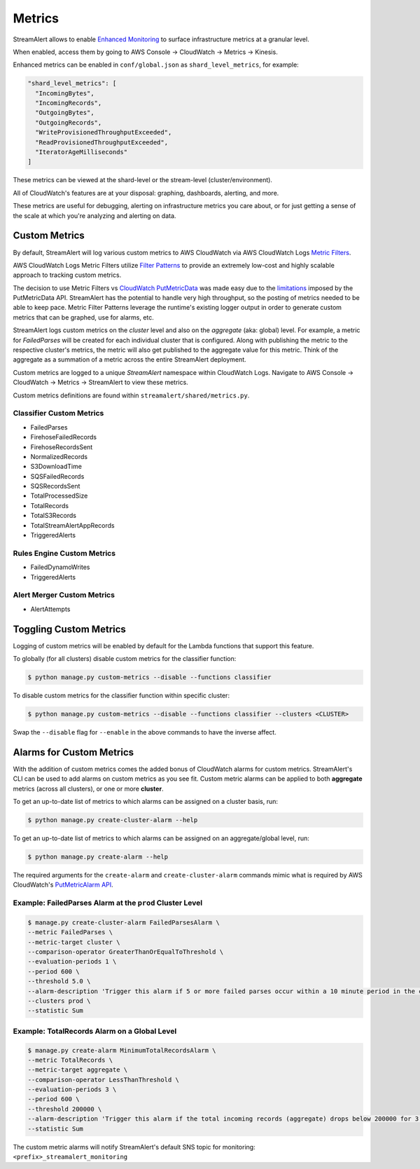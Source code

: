 Metrics
=======

StreamAlert allows to enable `Enhanced Monitoring`_ to surface infrastructure metrics at a granular level.

.. _Enhanced Monitoring: https://docs.aws.amazon.com/kinesis/latest/APIReference/API_EnableEnhancedMonitoring.html

When enabled, access them by going to AWS Console -> CloudWatch -> Metrics -> Kinesis.

Enhanced metrics can be enabled in ``conf/global.json`` as ``shard_level_metrics``, for example:

.. code-block:: bash

  "shard_level_metrics": [
    "IncomingBytes",
    "IncomingRecords",
    "OutgoingBytes",
    "OutgoingRecords",
    "WriteProvisionedThroughputExceeded",
    "ReadProvisionedThroughputExceeded",
    "IteratorAgeMilliseconds"
  ]

These metrics can be viewed at the shard-level or the stream-level (cluster/environment).

All of CloudWatch's features are at your disposal: graphing, dashboards, alerting, and more.

These metrics are useful for debugging, alerting on infrastructure metrics you care about, or for just getting a sense of the scale at which you're analyzing and alerting on data.

.. _custom_metrics:

Custom Metrics
--------------

By default, StreamAlert will log various custom metrics to AWS CloudWatch via AWS CloudWatch Logs `Metric Filters <http://docs.aws.amazon.com/AmazonCloudWatch/latest/logs/MonitoringLogData.html>`_.

AWS CloudWatch Logs Metric Filters utilize `Filter Patterns <http://docs.aws.amazon.com/AmazonCloudWatch/latest/logs/FilterAndPatternSyntax.html>`_ to provide an extremely low-cost and highly scalable
approach to tracking custom metrics.

The decision to use Metric Filters vs `CloudWatch PutMetricData <http://docs.aws.amazon.com/AmazonCloudWatch/latest/APIReference/API_PutMetricData.html>`_ was made easy due to the
`limitations <http://docs.aws.amazon.com/AmazonCloudWatch/latest/monitoring/cloudwatch_limits.html>`_ imposed by the PutMetricData API. StreamAlert has the potential to handle very
high throughput, so the posting of metrics needed to be able to keep pace. Metric Filter Patterns leverage the runtime's existing logger output in order to generate custom metrics
that can be graphed, use for alarms, etc.

StreamAlert logs custom metrics on the `cluster` level and also on the `aggregate` (aka: global) level. For example, a metric for `FailedParses` will be created for each individual cluster that is
configured. Along with publishing the metric to the respective cluster's metrics, the metric will also get published to the aggregate value for this metric. Think of the aggregate as a summation of a
metric across the entire StreamAlert deployment.

Custom metrics are logged to a unique `StreamAlert` namespace within CloudWatch Logs. Navigate to AWS Console -> CloudWatch -> Metrics -> StreamAlert to view these metrics.

Custom metrics definitions are found within ``streamalert/shared/metrics.py``.

Classifier Custom Metrics
~~~~~~~~~~~~~~~~~~~~~~~~~

- FailedParses
- FirehoseFailedRecords
- FirehoseRecordsSent
- NormalizedRecords
- S3DownloadTime
- SQSFailedRecords
- SQSRecordsSent
- TotalProcessedSize
- TotalRecords
- TotalS3Records
- TotalStreamAlertAppRecords
- TriggeredAlerts


Rules Engine Custom Metrics
~~~~~~~~~~~~~~~~~~~~~~~~~~~

- FailedDynamoWrites
- TriggeredAlerts

Alert Merger Custom Metrics
~~~~~~~~~~~~~~~~~~~~~~~~~~~

- AlertAttempts


Toggling Custom Metrics
-----------------------

Logging of custom metrics will be enabled by default for the Lambda functions that support this feature.

To globally (for all clusters) disable custom metrics for the classifier function:

.. code-block:: bash

  $ python manage.py custom-metrics --disable --functions classifier


To disable custom metrics for the classifier function within specific cluster:

.. code-block:: bash

  $ python manage.py custom-metrics --disable --functions classifier --clusters <CLUSTER>


Swap the ``--disable`` flag for ``--enable`` in the above commands to have the inverse affect.


Alarms for Custom Metrics
-------------------------

With the addition of custom metrics comes the added bonus of CloudWatch alarms for custom metrics.
StreamAlert's CLI can be used to add alarms on custom metrics as you see fit. Custom metric alarms
can be applied to both **aggregate** metrics (across all clusters), or one or more **cluster**.

To get an up-to-date list of metrics to which alarms can be assigned on a cluster basis, run:

.. code-block:: bash

  $ python manage.py create-cluster-alarm --help

To get an up-to-date list of metrics to which alarms can be assigned on an aggregate/global level, run:

.. code-block:: bash

  $ python manage.py create-alarm --help


The required arguments for the ``create-alarm`` and ``create-cluster-alarm`` commands mimic what is
required by AWS CloudWatch's `PutMetricAlarm API <http://docs.aws.amazon.com/AmazonCloudWatch/latest/APIReference/API_PutMetricAlarm.html>`_.


Example: FailedParses Alarm at the ``prod`` Cluster Level
~~~~~~~~~~~~~~~~~~~~~~~~~~~~~~~~~~~~~~~~~~~~~~~~~~~~~~~~~

.. code-block:: bash

  $ manage.py create-cluster-alarm FailedParsesAlarm \
  --metric FailedParses \
  --metric-target cluster \
  --comparison-operator GreaterThanOrEqualToThreshold \
  --evaluation-periods 1 \
  --period 600 \
  --threshold 5.0 \
  --alarm-description 'Trigger this alarm if 5 or more failed parses occur within a 10 minute period in the cluster "prod"' \
  --clusters prod \
  --statistic Sum


Example: TotalRecords Alarm on a Global Level
~~~~~~~~~~~~~~~~~~~~~~~~~~~~~~~~~~~~~~~~~~~~~

.. code-block:: bash

  $ manage.py create-alarm MinimumTotalRecordsAlarm \
  --metric TotalRecords \
  --metric-target aggregate \
  --comparison-operator LessThanThreshold \
  --evaluation-periods 3 \
  --period 600 \
  --threshold 200000 \
  --alarm-description 'Trigger this alarm if the total incoming records (aggregate) drops below 200000 for 3 consecutive 10 minute time periods in a row' \
  --statistic Sum

The custom metric alarms will notify StreamAlert's default SNS topic for monitoring: ``<prefix>_streamalert_monitoring``
